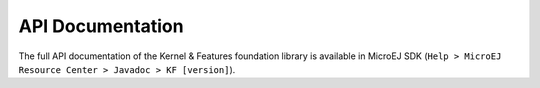 .. _kf.api.javadoc:

API Documentation
=================

The full API documentation of the Kernel & Features foundation library
is available in MicroEJ SDK
(``Help > MicroEJ Resource Center > Javadoc > KF [version]``).

..
   | Copyright 2008-2020, MicroEJ Corp. Content in this space is free 
   for read and redistribute. Except if otherwise stated, modification 
   is subject to MicroEJ Corp prior approval.
   | MicroEJ is a trademark of MicroEJ Corp. All other trademarks and 
   copyrights are the property of their respective owners.
